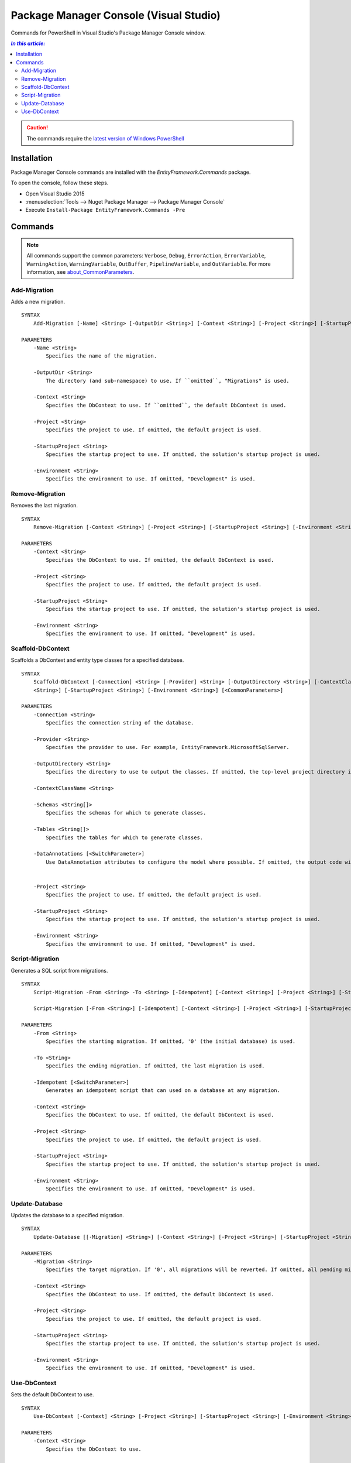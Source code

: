 Package Manager Console (Visual Studio)
=======================================

Commands for PowerShell in Visual Studio's Package Manager Console window.

.. contents:: `In this article:`
    :depth: 2
    :local:

.. caution::
  The commands require the `latest version of Windows PowerShell <https://www.microsoft.com/en-us/download/details.aspx?id=40855>`_

Installation
--------------

Package Manager Console commands are installed with the *EntityFramework.Commands* package.

To open the console, follow these steps.

* Open Visual Studio 2015
* :menuselection:`Tools --> Nuget Package Manager --> Package Manager Console`
* Execute ``Install-Package EntityFramework.Commands -Pre``

Commands
--------

.. note::

  All commands support the common parameters: ``Verbose``, ``Debug``,
  ``ErrorAction``, ``ErrorVariable``, ``WarningAction``, ``WarningVariable``,
  ``OutBuffer``, ``PipelineVariable``, and ``OutVariable``. For more information, see
  `about_CommonParameters <http://go.microsoft.com/fwlink/?LinkID=113216)>`_.


Add-Migration
~~~~~~~~~~~~~~~~~
Adds a new migration.

::


  SYNTAX
      Add-Migration [-Name] <String> [-OutputDir <String>] [-Context <String>] [-Project <String>] [-StartupProject <String>] [-Environment <String>] [<CommonParameters>]

  PARAMETERS
      -Name <String>
          Specifies the name of the migration.

      -OutputDir <String>
          The directory (and sub-namespace) to use. If ``omitted``, "Migrations" is used.

      -Context <String>
          Specifies the DbContext to use. If ``omitted``, the default DbContext is used.

      -Project <String>
          Specifies the project to use. If omitted, the default project is used.

      -StartupProject <String>
          Specifies the startup project to use. If omitted, the solution's startup project is used.

      -Environment <String>
          Specifies the environment to use. If omitted, "Development" is used.


Remove-Migration
~~~~~~~~~~~~~~~~~
Removes the last migration.

::

  SYNTAX
      Remove-Migration [-Context <String>] [-Project <String>] [-StartupProject <String>] [-Environment <String>] [<CommonParameters>]

  PARAMETERS
      -Context <String>
          Specifies the DbContext to use. If omitted, the default DbContext is used.

      -Project <String>
          Specifies the project to use. If omitted, the default project is used.

      -StartupProject <String>
          Specifies the startup project to use. If omitted, the solution's startup project is used.

      -Environment <String>
          Specifies the environment to use. If omitted, "Development" is used.


Scaffold-DbContext
~~~~~~~~~~~~~~~~~~
Scaffolds a DbContext and entity type classes for a specified database.

::

  SYNTAX
      Scaffold-DbContext [-Connection] <String> [-Provider] <String> [-OutputDirectory <String>] [-ContextClassName <String>] [-Schemas <String[]>] [-Tables <String[]>] [-DataAnnotations] [-Project
      <String>] [-StartupProject <String>] [-Environment <String>] [<CommonParameters>]

  PARAMETERS
      -Connection <String>
          Specifies the connection string of the database.

      -Provider <String>
          Specifies the provider to use. For example, EntityFramework.MicrosoftSqlServer.

      -OutputDirectory <String>
          Specifies the directory to use to output the classes. If omitted, the top-level project directory is used.

      -ContextClassName <String>

      -Schemas <String[]>
          Specifies the schemas for which to generate classes.

      -Tables <String[]>
          Specifies the tables for which to generate classes.

      -DataAnnotations [<SwitchParameter>]
          Use DataAnnotation attributes to configure the model where possible. If omitted, the output code will use only the fluent API.


      -Project <String>
          Specifies the project to use. If omitted, the default project is used.

      -StartupProject <String>
          Specifies the startup project to use. If omitted, the solution's startup project is used.

      -Environment <String>
          Specifies the environment to use. If omitted, "Development" is used.

Script-Migration
~~~~~~~~~~~~~~~~~
Generates a SQL script from migrations.

::

  SYNTAX
      Script-Migration -From <String> -To <String> [-Idempotent] [-Context <String>] [-Project <String>] [-StartupProject <String>] [-Environment <String>] [<CommonParameters>]

      Script-Migration [-From <String>] [-Idempotent] [-Context <String>] [-Project <String>] [-StartupProject <String>] [-Environment <String>] [<CommonParameters>]
  
  PARAMETERS
      -From <String>
          Specifies the starting migration. If omitted, '0' (the initial database) is used.

      -To <String>
          Specifies the ending migration. If omitted, the last migration is used.

      -Idempotent [<SwitchParameter>]
          Generates an idempotent script that can used on a database at any migration.

      -Context <String>
          Specifies the DbContext to use. If omitted, the default DbContext is used.

      -Project <String>
          Specifies the project to use. If omitted, the default project is used.

      -StartupProject <String>
          Specifies the startup project to use. If omitted, the solution's startup project is used.

      -Environment <String>
          Specifies the environment to use. If omitted, "Development" is used.


Update-Database
~~~~~~~~~~~~~~~~~
Updates the database to a specified migration.

::

  SYNTAX
      Update-Database [[-Migration] <String>] [-Context <String>] [-Project <String>] [-StartupProject <String>] [-Environment <String>] [<CommonParameters>]

  PARAMETERS
      -Migration <String>
          Specifies the target migration. If '0', all migrations will be reverted. If omitted, all pending migrations will be applied.

      -Context <String>
          Specifies the DbContext to use. If omitted, the default DbContext is used.

      -Project <String>
          Specifies the project to use. If omitted, the default project is used.

      -StartupProject <String>
          Specifies the startup project to use. If omitted, the solution's startup project is used.

      -Environment <String>
          Specifies the environment to use. If omitted, "Development" is used.


Use-DbContext
~~~~~~~~~~~~~~~~~
Sets the default DbContext to use.

::

  SYNTAX
      Use-DbContext [-Context] <String> [-Project <String>] [-StartupProject <String>] [-Environment <String>] [<CommonParameters>]

  PARAMETERS
      -Context <String>
          Specifies the DbContext to use.

      -Project <String>
          Specifies the project to use. If omitted, the default project is used.

      -StartupProject <String>
          Specifies the startup project to use. If omitted, the solution's startup project is used.

      -Environment <String>
          Specifies the environment to use. If omitted, "Development" is used.
